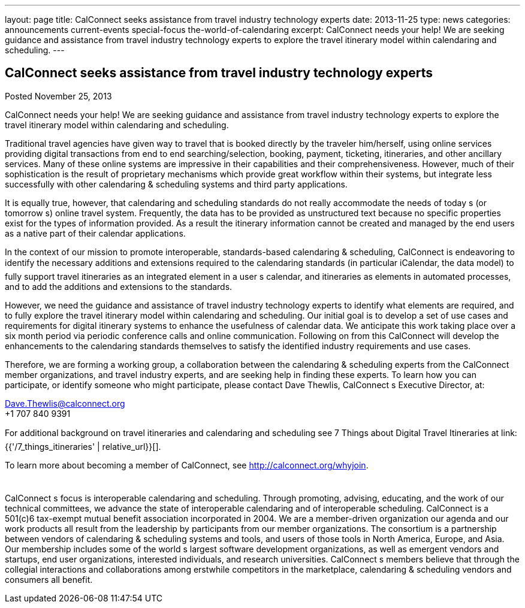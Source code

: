 ---
layout: page
title: CalConnect seeks assistance from travel industry technology experts
date: 2013-11-25
type: news
categories: announcements current-events special-focus the-world-of-calendaring
excerpt: CalConnect needs your help! We are seeking guidance and assistance from travel industry technology experts to explore the travel itinerary model within calendaring and scheduling.
---

== CalConnect seeks assistance from travel industry technology experts

Posted November 25, 2013 

CalConnect needs your help! We are seeking guidance and assistance from travel industry technology experts to explore the travel itinerary model within calendaring and scheduling.

Traditional travel agencies have given way to travel that is booked directly by the traveler him/herself, using online services providing digital transactions from end to end  searching/selection, booking, payment, ticketing, itineraries, and other ancillary services. Many of these online systems are impressive in their capabilities and their comprehensiveness. However, much of their sophistication is the result of proprietary mechanisms which provide great workflow within their systems, but integrate less successfully with other calendaring & scheduling systems and third party applications.

It is equally true, however, that calendaring and scheduling standards do not really accommodate the needs of today s (or tomorrow s) online travel system. Frequently, the data has to be provided as unstructured text because no specific properties exist for the types of information provided. As a result the itinerary information cannot be created and managed by the end users as a native part of their calendar applications.

In the context of our mission to promote interoperable, standards-based calendaring & scheduling, CalConnect is endeavoring to identify the necessary additions and extensions required to the calendaring standards (in particular iCalendar, the data model) to fully support travel itineraries as an integrated element in a user s calendar, and itineraries as elements in automated processes, and to add the additions and extensions to the standards.

However, we need the guidance and assistance of travel industry technology experts to identify what elements are required, and to fully explore the travel itinerary model within calendaring and scheduling. Our initial goal is to develop a set of use cases and requirements for digital itinerary systems to enhance the usefulness of calendar data. We anticipate this work taking place over a six month period via periodic conference calls and online communication. Following on from this CalConnect will develop the enhancements to the calendaring standards themselves to satisfy the identified industry requirements and use cases.

Therefore, we are forming a working group, a collaboration between the calendaring & scheduling experts from the CalConnect member organizations, and travel industry experts, and are seeking help in finding these experts. To learn how you can participate, or identify someone who might participate, please contact Dave Thewlis, CalConnect s Executive Director, at:

mailto:Dave.Thewlis@calconnect.org[Dave.Thewlis@calconnect.org] +
 +1 707 840 9391

For additional background on travel itineraries and calendaring and scheduling see 7 Things about Digital Travel Itineraries at link:{{'/7_things_itineraries' | relative_url}}[].

To learn more about becoming a member of CalConnect, see http://calconnect.org/whyjoin[].

 +
CalConnect s focus is interoperable calendaring and scheduling. Through promoting, advising, educating, and the work of our technical committees, we advance the state of interoperable calendaring and of interoperable scheduling. CalConnect is a 501(c)6 tax-exempt mutual benefit association incorporated in 2004. We are a member-driven organization  our agenda and our work products all result from the leadership by participants from our member organizations. The consortium is a partnership between vendors of calendaring & scheduling systems and tools, and users of those tools in North America, Europe, and Asia. Our membership includes some of the world s largest software development organizations, as well as emergent vendors and startups, end user organizations, interested individuals, and research universities. CalConnect s members believe that through the collegial interactions and collaborations among erstwhile competitors in the marketplace, calendaring & scheduling vendors and consumers all benefit.


